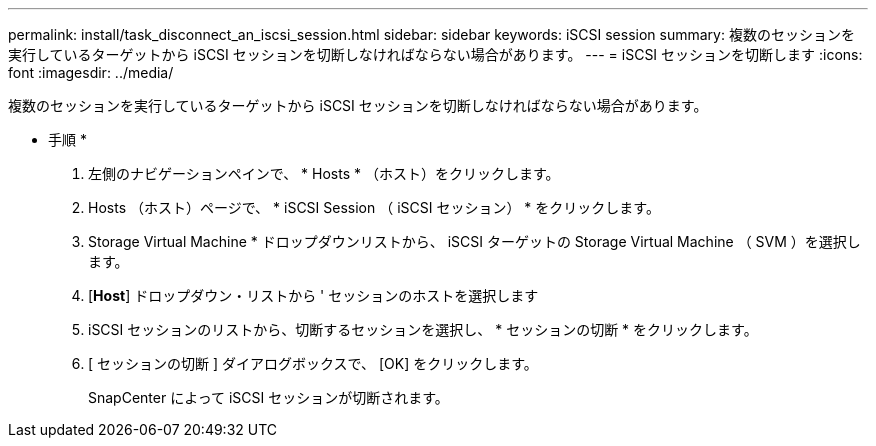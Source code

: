 ---
permalink: install/task_disconnect_an_iscsi_session.html 
sidebar: sidebar 
keywords: iSCSI session 
summary: 複数のセッションを実行しているターゲットから iSCSI セッションを切断しなければならない場合があります。 
---
= iSCSI セッションを切断します
:icons: font
:imagesdir: ../media/


[role="lead"]
複数のセッションを実行しているターゲットから iSCSI セッションを切断しなければならない場合があります。

* 手順 *

. 左側のナビゲーションペインで、 * Hosts * （ホスト）をクリックします。
. Hosts （ホスト）ページで、 * iSCSI Session （ iSCSI セッション） * をクリックします。
. Storage Virtual Machine * ドロップダウンリストから、 iSCSI ターゲットの Storage Virtual Machine （ SVM ）を選択します。
. [*Host*] ドロップダウン・リストから ' セッションのホストを選択します
. iSCSI セッションのリストから、切断するセッションを選択し、 * セッションの切断 * をクリックします。
. [ セッションの切断 ] ダイアログボックスで、 [OK] をクリックします。
+
SnapCenter によって iSCSI セッションが切断されます。


